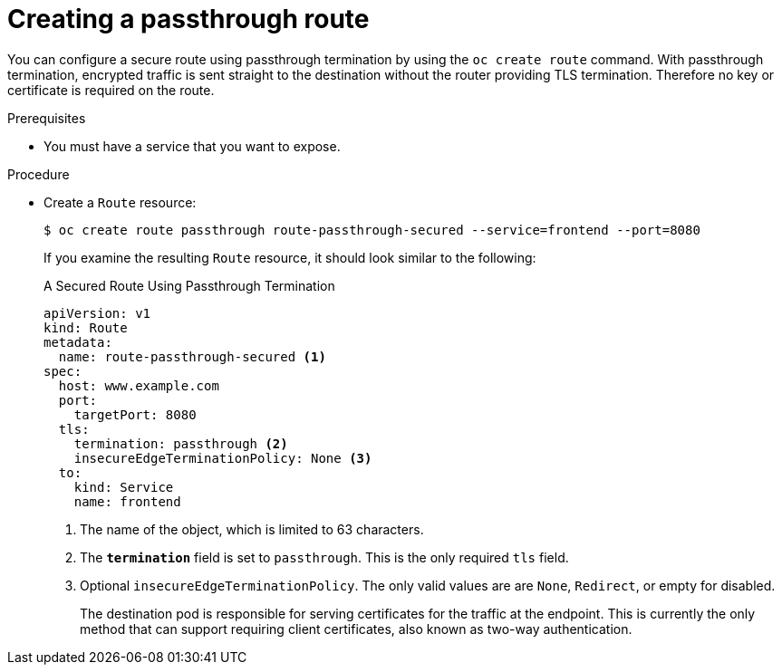 // Module included in the following assemblies:
//
// * ingress/routes.adoc

[id="nw-ingress-creating-a-passthrough-route_{context}"]
= Creating a passthrough route

You can configure a secure route using passthrough termination by using the `oc create route` command. With passthrough termination, encrypted traffic is sent straight to the destination without the router providing TLS termination. Therefore no key or certificate is required on the route.

.Prerequisites

* You must have a service that you want to expose.

.Procedure

* Create a `Route` resource:
+
[source,terminal]
----
$ oc create route passthrough route-passthrough-secured --service=frontend --port=8080
----
+
If you examine the resulting `Route` resource, it should look similar to the following:
+
.A Secured Route Using Passthrough Termination
[source,yaml]
----
apiVersion: v1
kind: Route
metadata:
  name: route-passthrough-secured <1>
spec:
  host: www.example.com
  port:
    targetPort: 8080
  tls:
    termination: passthrough <2>
    insecureEdgeTerminationPolicy: None <3>
  to:
    kind: Service
    name: frontend
----
<1> The name of the object, which is limited to 63 characters.
<2> The `*termination*` field is set to `passthrough`. This is the only required `tls` field.
<3> Optional `insecureEdgeTerminationPolicy`. The only valid values are are `None`, `Redirect`, or empty for disabled.
+
The destination pod is responsible for serving certificates for the
traffic at the endpoint. This is currently the only method that can support requiring client certificates, also known as two-way authentication.
